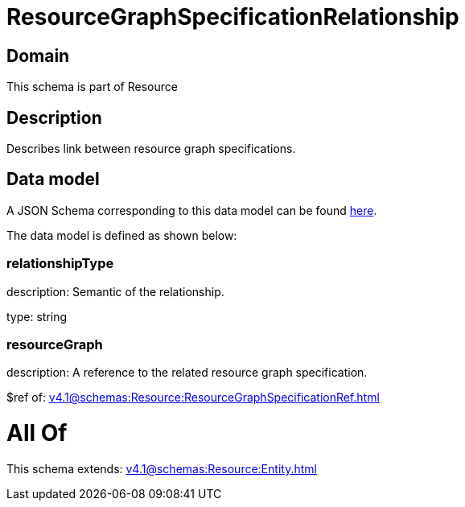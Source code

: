 = ResourceGraphSpecificationRelationship

[#domain]
== Domain

This schema is part of Resource

[#description]
== Description

Describes link between resource graph specifications.


[#data_model]
== Data model

A JSON Schema corresponding to this data model can be found https://tmforum.org[here].

The data model is defined as shown below:


=== relationshipType
description: Semantic of the relationship.

type: string


=== resourceGraph
description: A reference to the related resource graph specification.

$ref of: xref:v4.1@schemas:Resource:ResourceGraphSpecificationRef.adoc[]


= All Of 
This schema extends: xref:v4.1@schemas:Resource:Entity.adoc[]
